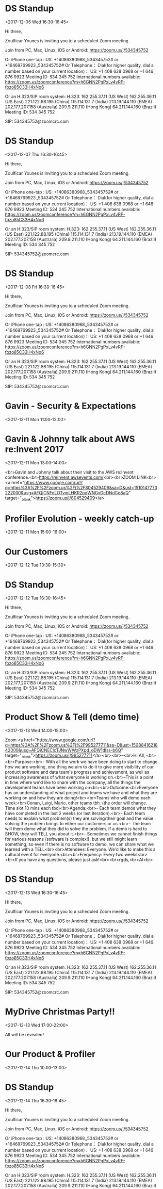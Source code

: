 * DS Standup
  :PROPERTIES:
  :LOCATION: https://zoom.us/j/534345752
  :LINK: [[https://www.google.com/calendar/event?eid=NG5mbGEzaThsZmY2bXMyYmU0bzEyaTk5MXNfMjAxNzEyMDZUMTYzMDAwWiBncmVnLm53b3N1QG15ZHJpdmVzb2x1dGlvbnMuY29t][Go to gcal web page]]
  :ID: 4nfla3i8lff6ms2be4o12i991s_20171206T163000Z
  :END:

  <2017-12-06 Wed 16:30-16:45>

Hi there,

Zoulficar Younes is inviting you to a scheduled Zoom meeting.

Join from PC, Mac, Linux, iOS or Android: https://zoom.us/j/534345752

Or iPhone one-tap :
    US: +14086380968,,534345752#  or +16468769923,,534345752#
Or Telephone：
    Dial(for higher quality, dial a number based on your current location)：
        US: +1 408 638 0968  or +1 646 876 9923
    Meeting ID: 534 345 752
    International numbers available: https://zoom.us/zoomconference?m=h6GNN2PgPxLv4vRF-fozo85C33H4xNo6

Or an H.323/SIP room system:
    H.323:
        162.255.37.11 (US West)
        162.255.36.11 (US East)
        221.122.88.195 (China)
        115.114.131.7 (India)
        213.19.144.110 (EMEA)
        202.177.207.158 (Australia)
        209.9.211.110 (Hong Kong)
        64.211.144.160 (Brazil)
    Meeting ID: 534 345 752

    SIP: 534345752@zoomcrc.com

* DS Standup
  :PROPERTIES:
  :LOCATION: https://zoom.us/j/534345752
  :LINK: [[https://www.google.com/calendar/event?eid=NG5mbGEzaThsZmY2bXMyYmU0bzEyaTk5MXNfMjAxNzEyMDdUMTYzMDAwWiBncmVnLm53b3N1QG15ZHJpdmVzb2x1dGlvbnMuY29t][Go to gcal web page]]
  :ID: 4nfla3i8lff6ms2be4o12i991s_20171207T163000Z
  :END:

  <2017-12-07 Thu 16:30-16:45>

Hi there,

Zoulficar Younes is inviting you to a scheduled Zoom meeting.

Join from PC, Mac, Linux, iOS or Android: https://zoom.us/j/534345752

Or iPhone one-tap :
    US: +14086380968,,534345752#  or +16468769923,,534345752#
Or Telephone：
    Dial(for higher quality, dial a number based on your current location)：
        US: +1 408 638 0968  or +1 646 876 9923
    Meeting ID: 534 345 752
    International numbers available: https://zoom.us/zoomconference?m=h6GNN2PgPxLv4vRF-fozo85C33H4xNo6

Or an H.323/SIP room system:
    H.323:
        162.255.37.11 (US West)
        162.255.36.11 (US East)
        221.122.88.195 (China)
        115.114.131.7 (India)
        213.19.144.110 (EMEA)
        202.177.207.158 (Australia)
        209.9.211.110 (Hong Kong)
        64.211.144.160 (Brazil)
    Meeting ID: 534 345 752

    SIP: 534345752@zoomcrc.com

* DS Standup
  :PROPERTIES:
  :LOCATION: https://zoom.us/j/534345752
  :LINK: [[https://www.google.com/calendar/event?eid=NG5mbGEzaThsZmY2bXMyYmU0bzEyaTk5MXNfMjAxNzEyMDhUMTYzMDAwWiBncmVnLm53b3N1QG15ZHJpdmVzb2x1dGlvbnMuY29t][Go to gcal web page]]
  :ID: 4nfla3i8lff6ms2be4o12i991s_20171208T163000Z
  :END:

  <2017-12-08 Fri 16:30-16:45>

Hi there,

Zoulficar Younes is inviting you to a scheduled Zoom meeting.

Join from PC, Mac, Linux, iOS or Android: https://zoom.us/j/534345752

Or iPhone one-tap :
    US: +14086380968,,534345752#  or +16468769923,,534345752#
Or Telephone：
    Dial(for higher quality, dial a number based on your current location)：
        US: +1 408 638 0968  or +1 646 876 9923
    Meeting ID: 534 345 752
    International numbers available: https://zoom.us/zoomconference?m=h6GNN2PgPxLv4vRF-fozo85C33H4xNo6

Or an H.323/SIP room system:
    H.323:
        162.255.37.11 (US West)
        162.255.36.11 (US East)
        221.122.88.195 (China)
        115.114.131.7 (India)
        213.19.144.110 (EMEA)
        202.177.207.158 (Australia)
        209.9.211.110 (Hong Kong)
        64.211.144.160 (Brazil)
    Meeting ID: 534 345 752

    SIP: 534345752@zoomcrc.com

* Gavin - Security & Expectations
  :PROPERTIES:
  :LOCATION: Board Room
  :LINK: [[https://www.google.com/calendar/event?eid=NmxycGdna2xhc3NrM3MwaWtidnBtcDFpcTQgZ3JlZy5ud29zdUBteWRyaXZlc29sdXRpb25zLmNvbQ][Go to gcal web page]]
  :ID: 6lrpggklassk3s0ikbvpmp1iq4
  :END:

  <2017-12-11 Mon 11:00-12:00>
* Gavin & Johnny talk about AWS re:Invent 2017
  :PROPERTIES:
  :LOCATION: The office
  :LINK: [[https://www.google.com/calendar/event?eid=ZWsxZDU3c2RzNWhpZGhudmdjOTV0OGVoZnNfMjAxNzEyMTFUMTMwMDAwWiBncmVnLm53b3N1QG15ZHJpdmVzb2x1dGlvbnMuY29t][Go to gcal web page]]
  :ID: ek1d57sds5hidhnvgc95t8ehfs_20171211T130000Z
  :END:

  <2017-12-11 Mon 13:00-14:00>

<br>Gavin and Johnny talk about their visit to the AWS re:Invent conference.<br>https://reinvent.awsevents.com/<br><br>ZOOM LINK<br><a href="https://www.google.com/url?q=https%3A%2F%2Fzoom.us%2Fj%2F804529409&amp;sa=D&amp;ust=1510147773222000&amp;usg=AFQjCNFdLOTvmLHKR2pqWNGvDcDNdGe8aQ" target="_blank">https://zoom.us/j/804529409</a>
* Profiler Evolution - weekly catch-up
  :PROPERTIES:
  :LINK: [[https://www.google.com/calendar/event?eid=M2llcGsxNXQ0YWprMWZybmtjaXZqZWRjZWlfMjAxNzEyMTFUMTUwMDAwWiBncmVnLm53b3N1QG15ZHJpdmVzb2x1dGlvbnMuY29t][Go to gcal web page]]
  :ID: 3iepk15t4ajk1frnkcivjedcei_20171211T150000Z
  :END:

  <2017-12-11 Mon 15:00-16:00>
* Our Customers
  :PROPERTIES:
  :LOCATION: Board Room
  :LINK: [[https://www.google.com/calendar/event?eid=MGo3N2tpZ2dwbm82OG9yb2YzcTRpNTc2Z3AgZ3JlZy5ud29zdUBteWRyaXZlc29sdXRpb25zLmNvbQ][Go to gcal web page]]
  :ID: 0j77kiggpno68orof3q4i576gp
  :END:

  <2017-12-12 Tue 13:30-15:30>
* DS Standup
  :PROPERTIES:
  :LOCATION: https://zoom.us/j/534345752
  :LINK: [[https://www.google.com/calendar/event?eid=NG5mbGEzaThsZmY2bXMyYmU0bzEyaTk5MXNfMjAxNzEyMTJUMTYzMDAwWiBncmVnLm53b3N1QG15ZHJpdmVzb2x1dGlvbnMuY29t][Go to gcal web page]]
  :ID: 4nfla3i8lff6ms2be4o12i991s_20171212T163000Z
  :END:

  <2017-12-12 Tue 16:30-16:45>

Hi there,

Zoulficar Younes is inviting you to a scheduled Zoom meeting.

Join from PC, Mac, Linux, iOS or Android: https://zoom.us/j/534345752

Or iPhone one-tap :
    US: +14086380968,,534345752#  or +16468769923,,534345752#
Or Telephone：
    Dial(for higher quality, dial a number based on your current location)：
        US: +1 408 638 0968  or +1 646 876 9923
    Meeting ID: 534 345 752
    International numbers available: https://zoom.us/zoomconference?m=h6GNN2PgPxLv4vRF-fozo85C33H4xNo6

Or an H.323/SIP room system:
    H.323:
        162.255.37.11 (US West)
        162.255.36.11 (US East)
        221.122.88.195 (China)
        115.114.131.7 (India)
        213.19.144.110 (EMEA)
        202.177.207.158 (Australia)
        209.9.211.110 (Hong Kong)
        64.211.144.160 (Brazil)
    Meeting ID: 534 345 752

    SIP: 534345752@zoomcrc.com

* Product Show & Tell (demo time)
  :PROPERTIES:
  :LOCATION: by the main office space screen & Zoom: https://zoom.us/j/995277711
  :LINK: [[https://www.google.com/calendar/event?eid=NWdtbGhkcm50aDlnYnVhMmhsYXZwNDhyZWJfMjAxNzEyMTNUMTQwMDAwWiBncmVnLm53b3N1QG15ZHJpdmVzb2x1dGlvbnMuY29t][Go to gcal web page]]
  :ID: 5gmlhdrnth9gbua2hlavp48reb_20171213T140000Z
  :END:

  <2017-12-13 Wed 14:00-15:00>

Zoom <a href="https://www.google.com/url?q=https%3A%2F%2Fzoom.us%2Fj%2F995277711&amp;sa=D&amp;ust=1508841621842000&amp;usg=AFQjCNECIcTJNwWWzPXpd_oDW1dlss-b6Q" target="_blank">https://zoom.us/j/995277711</a><br><br>--<br>Hi All, <br><br>Purpose:<br>- With all the work we have been doing to start to change how we are working, one thing we aim to do it to give more visibility of our product software and data team's progress and achievement, as well as increasing awareness of what everyone is working on.<br>-This is a point in time where we'd like to share with the company, all the things the development teams have been working on<br><br>Outcome:<br>Everyone has an understanding of what project and teams we have and what they are working on and how they are doing!<br><br>Teams who will demo each week:<br>Conan, Luigi, Mario, other teams tbh. (the order will change.  Time slot 10 mins each tbc)<br>Agenda:<br>- Each team demos what they have completed in the last 2 weeks (or last iteration).<br>- Each team needs to explain what problem(s) they are solving/their goal and the value solving the problem brings to either our customers or us.<br>- The team will them demo what they did to solve the problem.  If a demo is hard to SHOW, they will TELL you about it.<br>- Sometimes we cannot finish things for various reasons (software is complex!), but we still might learn something, so even if there is no software to demo, we can share what we learned with a TELL<br><br>Attendees: Everyone.  We'd like to make this a cultural event for everyone.<br><br>Frequency: Every two weeks<br><br>If you have any questions, please just ask!<br><br>rgds,<br>Al<br>
* DS Standup
  :PROPERTIES:
  :LOCATION: https://zoom.us/j/534345752
  :LINK: [[https://www.google.com/calendar/event?eid=NG5mbGEzaThsZmY2bXMyYmU0bzEyaTk5MXNfMjAxNzEyMTNUMTYzMDAwWiBncmVnLm53b3N1QG15ZHJpdmVzb2x1dGlvbnMuY29t][Go to gcal web page]]
  :ID: 4nfla3i8lff6ms2be4o12i991s_20171213T163000Z
  :END:

  <2017-12-13 Wed 16:30-16:45>

Hi there,

Zoulficar Younes is inviting you to a scheduled Zoom meeting.

Join from PC, Mac, Linux, iOS or Android: https://zoom.us/j/534345752

Or iPhone one-tap :
    US: +14086380968,,534345752#  or +16468769923,,534345752#
Or Telephone：
    Dial(for higher quality, dial a number based on your current location)：
        US: +1 408 638 0968  or +1 646 876 9923
    Meeting ID: 534 345 752
    International numbers available: https://zoom.us/zoomconference?m=h6GNN2PgPxLv4vRF-fozo85C33H4xNo6

Or an H.323/SIP room system:
    H.323:
        162.255.37.11 (US West)
        162.255.36.11 (US East)
        221.122.88.195 (China)
        115.114.131.7 (India)
        213.19.144.110 (EMEA)
        202.177.207.158 (Australia)
        209.9.211.110 (Hong Kong)
        64.211.144.160 (Brazil)
    Meeting ID: 534 345 752

    SIP: 534345752@zoomcrc.com

* MyDrive Christmas Party!!
  :PROPERTIES:
  :LINK: [[https://www.google.com/calendar/event?eid=MnZxamRiZGI5MXBmdTFtYmt0YmRyOTM2MGEgZ3JlZy5ud29zdUBteWRyaXZlc29sdXRpb25zLmNvbQ][Go to gcal web page]]
  :ID: 2vqjdbdb91pfu1mbktbdr9360a
  :END:

  <2017-12-13 Wed 17:00-22:00>

All will be revealed!
* Our Product & Profiler
  :PROPERTIES:
  :LOCATION: Board Room
  :LINK: [[https://www.google.com/calendar/event?eid=NjVubWVpazRuOGNsZ2ZjaGZoZTc5OXJoajUgZ3JlZy5ud29zdUBteWRyaXZlc29sdXRpb25zLmNvbQ][Go to gcal web page]]
  :ID: 65nmeik4n8clgfchfhe799rhj5
  :END:

  <2017-12-14 Thu 10:00-13:00>
* DS Standup
  :PROPERTIES:
  :LOCATION: https://zoom.us/j/534345752
  :LINK: [[https://www.google.com/calendar/event?eid=NG5mbGEzaThsZmY2bXMyYmU0bzEyaTk5MXNfMjAxNzEyMTRUMTYzMDAwWiBncmVnLm53b3N1QG15ZHJpdmVzb2x1dGlvbnMuY29t][Go to gcal web page]]
  :ID: 4nfla3i8lff6ms2be4o12i991s_20171214T163000Z
  :END:

  <2017-12-14 Thu 16:30-16:45>

Hi there,

Zoulficar Younes is inviting you to a scheduled Zoom meeting.

Join from PC, Mac, Linux, iOS or Android: https://zoom.us/j/534345752

Or iPhone one-tap :
    US: +14086380968,,534345752#  or +16468769923,,534345752#
Or Telephone：
    Dial(for higher quality, dial a number based on your current location)：
        US: +1 408 638 0968  or +1 646 876 9923
    Meeting ID: 534 345 752
    International numbers available: https://zoom.us/zoomconference?m=h6GNN2PgPxLv4vRF-fozo85C33H4xNo6

Or an H.323/SIP room system:
    H.323:
        162.255.37.11 (US West)
        162.255.36.11 (US East)
        221.122.88.195 (China)
        115.114.131.7 (India)
        213.19.144.110 (EMEA)
        202.177.207.158 (Australia)
        209.9.211.110 (Hong Kong)
        64.211.144.160 (Brazil)
    Meeting ID: 534 345 752

    SIP: 534345752@zoomcrc.com

* DS Standup
  :PROPERTIES:
  :LOCATION: https://zoom.us/j/534345752
  :LINK: [[https://www.google.com/calendar/event?eid=NG5mbGEzaThsZmY2bXMyYmU0bzEyaTk5MXNfMjAxNzEyMTVUMTYzMDAwWiBncmVnLm53b3N1QG15ZHJpdmVzb2x1dGlvbnMuY29t][Go to gcal web page]]
  :ID: 4nfla3i8lff6ms2be4o12i991s_20171215T163000Z
  :END:

  <2017-12-15 Fri 16:30-16:45>

Hi there,

Zoulficar Younes is inviting you to a scheduled Zoom meeting.

Join from PC, Mac, Linux, iOS or Android: https://zoom.us/j/534345752

Or iPhone one-tap :
    US: +14086380968,,534345752#  or +16468769923,,534345752#
Or Telephone：
    Dial(for higher quality, dial a number based on your current location)：
        US: +1 408 638 0968  or +1 646 876 9923
    Meeting ID: 534 345 752
    International numbers available: https://zoom.us/zoomconference?m=h6GNN2PgPxLv4vRF-fozo85C33H4xNo6

Or an H.323/SIP room system:
    H.323:
        162.255.37.11 (US West)
        162.255.36.11 (US East)
        221.122.88.195 (China)
        115.114.131.7 (India)
        213.19.144.110 (EMEA)
        202.177.207.158 (Australia)
        209.9.211.110 (Hong Kong)
        64.211.144.160 (Brazil)
    Meeting ID: 534 345 752

    SIP: 534345752@zoomcrc.com

* Held for group training session
  :PROPERTIES:
  :LOCATION: The office
  :LINK: [[https://www.google.com/calendar/event?eid=ZWsxZDU3c2RzNWhpZGhudmdjOTV0OGVoZnNfMjAxNzEyMThUMTMwMDAwWiBncmVnLm53b3N1QG15ZHJpdmVzb2x1dGlvbnMuY29t][Go to gcal web page]]
  :ID: ek1d57sds5hidhnvgc95t8ehfs_20171218T130000Z
  :END:

  <2017-12-18 Mon 13:00-14:00>

Hi everyone,

We would like to establish a weekly one hour training slot on a day that most people are in the office so we can use it for all kinds of 'bit sized' training inputs.

The first session will be a LinkedIn and Social Media Policy training on the 22nd Feb with Anne-Sophie.

Thanks!

ZOOM LINK
https://zoom.us/j/804529409
* Profiler Evolution - weekly catch-up
  :PROPERTIES:
  :LINK: [[https://www.google.com/calendar/event?eid=M2llcGsxNXQ0YWprMWZybmtjaXZqZWRjZWlfMjAxNzEyMThUMTUwMDAwWiBncmVnLm53b3N1QG15ZHJpdmVzb2x1dGlvbnMuY29t][Go to gcal web page]]
  :ID: 3iepk15t4ajk1frnkcivjedcei_20171218T150000Z
  :END:

  <2017-12-18 Mon 15:00-16:00>
* DS Standup
  :PROPERTIES:
  :LOCATION: https://zoom.us/j/534345752
  :LINK: [[https://www.google.com/calendar/event?eid=NG5mbGEzaThsZmY2bXMyYmU0bzEyaTk5MXNfMjAxNzEyMTlUMTYzMDAwWiBncmVnLm53b3N1QG15ZHJpdmVzb2x1dGlvbnMuY29t][Go to gcal web page]]
  :ID: 4nfla3i8lff6ms2be4o12i991s_20171219T163000Z
  :END:

  <2017-12-19 Tue 16:30-16:45>

Hi there,

Zoulficar Younes is inviting you to a scheduled Zoom meeting.

Join from PC, Mac, Linux, iOS or Android: https://zoom.us/j/534345752

Or iPhone one-tap :
    US: +14086380968,,534345752#  or +16468769923,,534345752#
Or Telephone：
    Dial(for higher quality, dial a number based on your current location)：
        US: +1 408 638 0968  or +1 646 876 9923
    Meeting ID: 534 345 752
    International numbers available: https://zoom.us/zoomconference?m=h6GNN2PgPxLv4vRF-fozo85C33H4xNo6

Or an H.323/SIP room system:
    H.323:
        162.255.37.11 (US West)
        162.255.36.11 (US East)
        221.122.88.195 (China)
        115.114.131.7 (India)
        213.19.144.110 (EMEA)
        202.177.207.158 (Australia)
        209.9.211.110 (Hong Kong)
        64.211.144.160 (Brazil)
    Meeting ID: 534 345 752

    SIP: 534345752@zoomcrc.com

* Bi-Weekly Data Science Meeting
  :PROPERTIES:
  :LOCATION: Board Room
  :LINK: [[https://www.google.com/calendar/event?eid=MnZqdGY4NjRzNXMyY2pkNzVvNGtlMmplMmtfMjAxNzEyMjBUMTAwMDAwWiBncmVnLm53b3N1QG15ZHJpdmVzb2x1dGlvbnMuY29t][Go to gcal web page]]
  :ID: 2vjtf864s5s2cjd75o4ke2je2k_20171220T100000Z
  :END:

  <2017-12-20 Wed 10:00-10:50>

Hi there,

Zoulficar Younes is inviting you to a scheduled Zoom meeting.

Join from PC, Mac, Linux, iOS or Android: https://zoom.us/j/154467127

Or iPhone one-tap :
    US: +16699006833,,154467127#  or +14086380968,,154467127#
Or Telephone：
    Dial(for higher quality, dial a number based on your current location)：
        US: +1 669 900 6833  or +1 408 638 0968  or +1 646 876 9923
    Meeting ID: 154 467 127
    International numbers available: https://zoom.us/zoomconference?m=yny9ZgRHJ5Nj1lcEwjop5AI-bibyKJE4

Or an H.323/SIP room system:
    H.323:
        162.255.37.11 (US West)
        162.255.36.11 (US East)
        221.122.88.195 (China)
        115.114.131.7 (India)
        213.19.144.110 (EMEA)
        202.177.207.158 (Australia)
        209.9.211.110 (Hong Kong)
        64.211.144.160 (Brazil)
        69.174.57.160 (Canada)
    Meeting ID: 154 467 127

    SIP: 154467127@zoomcrc.com

* DS Standup
  :PROPERTIES:
  :LOCATION: https://zoom.us/j/534345752
  :LINK: [[https://www.google.com/calendar/event?eid=NG5mbGEzaThsZmY2bXMyYmU0bzEyaTk5MXNfMjAxNzEyMjBUMTYzMDAwWiBncmVnLm53b3N1QG15ZHJpdmVzb2x1dGlvbnMuY29t][Go to gcal web page]]
  :ID: 4nfla3i8lff6ms2be4o12i991s_20171220T163000Z
  :END:

  <2017-12-20 Wed 16:30-16:45>

Hi there,

Zoulficar Younes is inviting you to a scheduled Zoom meeting.

Join from PC, Mac, Linux, iOS or Android: https://zoom.us/j/534345752

Or iPhone one-tap :
    US: +14086380968,,534345752#  or +16468769923,,534345752#
Or Telephone：
    Dial(for higher quality, dial a number based on your current location)：
        US: +1 408 638 0968  or +1 646 876 9923
    Meeting ID: 534 345 752
    International numbers available: https://zoom.us/zoomconference?m=h6GNN2PgPxLv4vRF-fozo85C33H4xNo6

Or an H.323/SIP room system:
    H.323:
        162.255.37.11 (US West)
        162.255.36.11 (US East)
        221.122.88.195 (China)
        115.114.131.7 (India)
        213.19.144.110 (EMEA)
        202.177.207.158 (Australia)
        209.9.211.110 (Hong Kong)
        64.211.144.160 (Brazil)
    Meeting ID: 534 345 752

    SIP: 534345752@zoomcrc.com

* DS Standup
  :PROPERTIES:
  :LOCATION: https://zoom.us/j/534345752
  :LINK: [[https://www.google.com/calendar/event?eid=NG5mbGEzaThsZmY2bXMyYmU0bzEyaTk5MXNfMjAxNzEyMjFUMTYzMDAwWiBncmVnLm53b3N1QG15ZHJpdmVzb2x1dGlvbnMuY29t][Go to gcal web page]]
  :ID: 4nfla3i8lff6ms2be4o12i991s_20171221T163000Z
  :END:

  <2017-12-21 Thu 16:30-16:45>

Hi there,

Zoulficar Younes is inviting you to a scheduled Zoom meeting.

Join from PC, Mac, Linux, iOS or Android: https://zoom.us/j/534345752

Or iPhone one-tap :
    US: +14086380968,,534345752#  or +16468769923,,534345752#
Or Telephone：
    Dial(for higher quality, dial a number based on your current location)：
        US: +1 408 638 0968  or +1 646 876 9923
    Meeting ID: 534 345 752
    International numbers available: https://zoom.us/zoomconference?m=h6GNN2PgPxLv4vRF-fozo85C33H4xNo6

Or an H.323/SIP room system:
    H.323:
        162.255.37.11 (US West)
        162.255.36.11 (US East)
        221.122.88.195 (China)
        115.114.131.7 (India)
        213.19.144.110 (EMEA)
        202.177.207.158 (Australia)
        209.9.211.110 (Hong Kong)
        64.211.144.160 (Brazil)
    Meeting ID: 534 345 752

    SIP: 534345752@zoomcrc.com

* DS Standup
  :PROPERTIES:
  :LOCATION: https://zoom.us/j/534345752
  :LINK: [[https://www.google.com/calendar/event?eid=NG5mbGEzaThsZmY2bXMyYmU0bzEyaTk5MXNfMjAxNzEyMjJUMTYzMDAwWiBncmVnLm53b3N1QG15ZHJpdmVzb2x1dGlvbnMuY29t][Go to gcal web page]]
  :ID: 4nfla3i8lff6ms2be4o12i991s_20171222T163000Z
  :END:

  <2017-12-22 Fri 16:30-16:45>

Hi there,

Zoulficar Younes is inviting you to a scheduled Zoom meeting.

Join from PC, Mac, Linux, iOS or Android: https://zoom.us/j/534345752

Or iPhone one-tap :
    US: +14086380968,,534345752#  or +16468769923,,534345752#
Or Telephone：
    Dial(for higher quality, dial a number based on your current location)：
        US: +1 408 638 0968  or +1 646 876 9923
    Meeting ID: 534 345 752
    International numbers available: https://zoom.us/zoomconference?m=h6GNN2PgPxLv4vRF-fozo85C33H4xNo6

Or an H.323/SIP room system:
    H.323:
        162.255.37.11 (US West)
        162.255.36.11 (US East)
        221.122.88.195 (China)
        115.114.131.7 (India)
        213.19.144.110 (EMEA)
        202.177.207.158 (Australia)
        209.9.211.110 (Hong Kong)
        64.211.144.160 (Brazil)
    Meeting ID: 534 345 752

    SIP: 534345752@zoomcrc.com

* Held for group training session
  :PROPERTIES:
  :LOCATION: The office
  :LINK: [[https://www.google.com/calendar/event?eid=ZWsxZDU3c2RzNWhpZGhudmdjOTV0OGVoZnNfMjAxNzEyMjVUMTMwMDAwWiBncmVnLm53b3N1QG15ZHJpdmVzb2x1dGlvbnMuY29t][Go to gcal web page]]
  :ID: ek1d57sds5hidhnvgc95t8ehfs_20171225T130000Z
  :END:

  <2017-12-25 Mon 13:00-14:00>

Hi everyone,

We would like to establish a weekly one hour training slot on a day that most people are in the office so we can use it for all kinds of 'bit sized' training inputs.

The first session will be a LinkedIn and Social Media Policy training on the 22nd Feb with Anne-Sophie.

Thanks!

ZOOM LINK
https://zoom.us/j/804529409
* Profiler Evolution - weekly catch-up
  :PROPERTIES:
  :LINK: [[https://www.google.com/calendar/event?eid=M2llcGsxNXQ0YWprMWZybmtjaXZqZWRjZWlfMjAxNzEyMjVUMTUwMDAwWiBncmVnLm53b3N1QG15ZHJpdmVzb2x1dGlvbnMuY29t][Go to gcal web page]]
  :ID: 3iepk15t4ajk1frnkcivjedcei_20171225T150000Z
  :END:

  <2017-12-25 Mon 15:00-16:00>
* DS Standup
  :PROPERTIES:
  :LOCATION: https://zoom.us/j/534345752
  :LINK: [[https://www.google.com/calendar/event?eid=NG5mbGEzaThsZmY2bXMyYmU0bzEyaTk5MXNfMjAxNzEyMjZUMTYzMDAwWiBncmVnLm53b3N1QG15ZHJpdmVzb2x1dGlvbnMuY29t][Go to gcal web page]]
  :ID: 4nfla3i8lff6ms2be4o12i991s_20171226T163000Z
  :END:

  <2017-12-26 Tue 16:30-16:45>

Hi there,

Zoulficar Younes is inviting you to a scheduled Zoom meeting.

Join from PC, Mac, Linux, iOS or Android: https://zoom.us/j/534345752

Or iPhone one-tap :
    US: +14086380968,,534345752#  or +16468769923,,534345752#
Or Telephone：
    Dial(for higher quality, dial a number based on your current location)：
        US: +1 408 638 0968  or +1 646 876 9923
    Meeting ID: 534 345 752
    International numbers available: https://zoom.us/zoomconference?m=h6GNN2PgPxLv4vRF-fozo85C33H4xNo6

Or an H.323/SIP room system:
    H.323:
        162.255.37.11 (US West)
        162.255.36.11 (US East)
        221.122.88.195 (China)
        115.114.131.7 (India)
        213.19.144.110 (EMEA)
        202.177.207.158 (Australia)
        209.9.211.110 (Hong Kong)
        64.211.144.160 (Brazil)
    Meeting ID: 534 345 752

    SIP: 534345752@zoomcrc.com

* Product Show & Tell (demo time)
  :PROPERTIES:
  :LOCATION: by the main office space screen & Zoom: https://zoom.us/j/995277711
  :LINK: [[https://www.google.com/calendar/event?eid=NWdtbGhkcm50aDlnYnVhMmhsYXZwNDhyZWJfMjAxNzEyMjdUMTQwMDAwWiBncmVnLm53b3N1QG15ZHJpdmVzb2x1dGlvbnMuY29t][Go to gcal web page]]
  :ID: 5gmlhdrnth9gbua2hlavp48reb_20171227T140000Z
  :END:

  <2017-12-27 Wed 14:00-15:00>

Zoom <a href="https://www.google.com/url?q=https%3A%2F%2Fzoom.us%2Fj%2F995277711&amp;sa=D&amp;ust=1508841621842000&amp;usg=AFQjCNECIcTJNwWWzPXpd_oDW1dlss-b6Q" target="_blank">https://zoom.us/j/995277711</a><br><br>--<br>Hi All, <br><br>Purpose:<br>- With all the work we have been doing to start to change how we are working, one thing we aim to do it to give more visibility of our product software and data team's progress and achievement, as well as increasing awareness of what everyone is working on.<br>-This is a point in time where we'd like to share with the company, all the things the development teams have been working on<br><br>Outcome:<br>Everyone has an understanding of what project and teams we have and what they are working on and how they are doing!<br><br>Teams who will demo each week:<br>Conan, Luigi, Mario, other teams tbh. (the order will change.  Time slot 10 mins each tbc)<br>Agenda:<br>- Each team demos what they have completed in the last 2 weeks (or last iteration).<br>- Each team needs to explain what problem(s) they are solving/their goal and the value solving the problem brings to either our customers or us.<br>- The team will them demo what they did to solve the problem.  If a demo is hard to SHOW, they will TELL you about it.<br>- Sometimes we cannot finish things for various reasons (software is complex!), but we still might learn something, so even if there is no software to demo, we can share what we learned with a TELL<br><br>Attendees: Everyone.  We'd like to make this a cultural event for everyone.<br><br>Frequency: Every two weeks<br><br>If you have any questions, please just ask!<br><br>rgds,<br>Al<br>
* DS Standup
  :PROPERTIES:
  :LOCATION: https://zoom.us/j/534345752
  :LINK: [[https://www.google.com/calendar/event?eid=NG5mbGEzaThsZmY2bXMyYmU0bzEyaTk5MXNfMjAxNzEyMjdUMTYzMDAwWiBncmVnLm53b3N1QG15ZHJpdmVzb2x1dGlvbnMuY29t][Go to gcal web page]]
  :ID: 4nfla3i8lff6ms2be4o12i991s_20171227T163000Z
  :END:

  <2017-12-27 Wed 16:30-16:45>

Hi there,

Zoulficar Younes is inviting you to a scheduled Zoom meeting.

Join from PC, Mac, Linux, iOS or Android: https://zoom.us/j/534345752

Or iPhone one-tap :
    US: +14086380968,,534345752#  or +16468769923,,534345752#
Or Telephone：
    Dial(for higher quality, dial a number based on your current location)：
        US: +1 408 638 0968  or +1 646 876 9923
    Meeting ID: 534 345 752
    International numbers available: https://zoom.us/zoomconference?m=h6GNN2PgPxLv4vRF-fozo85C33H4xNo6

Or an H.323/SIP room system:
    H.323:
        162.255.37.11 (US West)
        162.255.36.11 (US East)
        221.122.88.195 (China)
        115.114.131.7 (India)
        213.19.144.110 (EMEA)
        202.177.207.158 (Australia)
        209.9.211.110 (Hong Kong)
        64.211.144.160 (Brazil)
    Meeting ID: 534 345 752

    SIP: 534345752@zoomcrc.com

* DS Standup
  :PROPERTIES:
  :LOCATION: https://zoom.us/j/534345752
  :LINK: [[https://www.google.com/calendar/event?eid=NG5mbGEzaThsZmY2bXMyYmU0bzEyaTk5MXNfMjAxNzEyMjhUMTYzMDAwWiBncmVnLm53b3N1QG15ZHJpdmVzb2x1dGlvbnMuY29t][Go to gcal web page]]
  :ID: 4nfla3i8lff6ms2be4o12i991s_20171228T163000Z
  :END:

  <2017-12-28 Thu 16:30-16:45>

Hi there,

Zoulficar Younes is inviting you to a scheduled Zoom meeting.

Join from PC, Mac, Linux, iOS or Android: https://zoom.us/j/534345752

Or iPhone one-tap :
    US: +14086380968,,534345752#  or +16468769923,,534345752#
Or Telephone：
    Dial(for higher quality, dial a number based on your current location)：
        US: +1 408 638 0968  or +1 646 876 9923
    Meeting ID: 534 345 752
    International numbers available: https://zoom.us/zoomconference?m=h6GNN2PgPxLv4vRF-fozo85C33H4xNo6

Or an H.323/SIP room system:
    H.323:
        162.255.37.11 (US West)
        162.255.36.11 (US East)
        221.122.88.195 (China)
        115.114.131.7 (India)
        213.19.144.110 (EMEA)
        202.177.207.158 (Australia)
        209.9.211.110 (Hong Kong)
        64.211.144.160 (Brazil)
    Meeting ID: 534 345 752

    SIP: 534345752@zoomcrc.com

* DS Standup
  :PROPERTIES:
  :LOCATION: https://zoom.us/j/534345752
  :LINK: [[https://www.google.com/calendar/event?eid=NG5mbGEzaThsZmY2bXMyYmU0bzEyaTk5MXNfMjAxNzEyMjlUMTYzMDAwWiBncmVnLm53b3N1QG15ZHJpdmVzb2x1dGlvbnMuY29t][Go to gcal web page]]
  :ID: 4nfla3i8lff6ms2be4o12i991s_20171229T163000Z
  :END:

  <2017-12-29 Fri 16:30-16:45>

Hi there,

Zoulficar Younes is inviting you to a scheduled Zoom meeting.

Join from PC, Mac, Linux, iOS or Android: https://zoom.us/j/534345752

Or iPhone one-tap :
    US: +14086380968,,534345752#  or +16468769923,,534345752#
Or Telephone：
    Dial(for higher quality, dial a number based on your current location)：
        US: +1 408 638 0968  or +1 646 876 9923
    Meeting ID: 534 345 752
    International numbers available: https://zoom.us/zoomconference?m=h6GNN2PgPxLv4vRF-fozo85C33H4xNo6

Or an H.323/SIP room system:
    H.323:
        162.255.37.11 (US West)
        162.255.36.11 (US East)
        221.122.88.195 (China)
        115.114.131.7 (India)
        213.19.144.110 (EMEA)
        202.177.207.158 (Australia)
        209.9.211.110 (Hong Kong)
        64.211.144.160 (Brazil)
    Meeting ID: 534 345 752

    SIP: 534345752@zoomcrc.com

* Held for group training session
  :PROPERTIES:
  :LOCATION: The office
  :LINK: [[https://www.google.com/calendar/event?eid=ZWsxZDU3c2RzNWhpZGhudmdjOTV0OGVoZnNfMjAxODAxMDFUMTMwMDAwWiBncmVnLm53b3N1QG15ZHJpdmVzb2x1dGlvbnMuY29t][Go to gcal web page]]
  :ID: ek1d57sds5hidhnvgc95t8ehfs_20180101T130000Z
  :END:

  <2018-01-01 Mon 13:00-14:00>

Hi everyone,

We would like to establish a weekly one hour training slot on a day that most people are in the office so we can use it for all kinds of 'bit sized' training inputs.

The first session will be a LinkedIn and Social Media Policy training on the 22nd Feb with Anne-Sophie.

Thanks!

ZOOM LINK
https://zoom.us/j/804529409
* Profiler Evolution - weekly catch-up
  :PROPERTIES:
  :LINK: [[https://www.google.com/calendar/event?eid=M2llcGsxNXQ0YWprMWZybmtjaXZqZWRjZWlfMjAxODAxMDFUMTUwMDAwWiBncmVnLm53b3N1QG15ZHJpdmVzb2x1dGlvbnMuY29t][Go to gcal web page]]
  :ID: 3iepk15t4ajk1frnkcivjedcei_20180101T150000Z
  :END:

  <2018-01-01 Mon 15:00-16:00>
* Bi-Weekly Data Science Meeting
  :PROPERTIES:
  :LOCATION: Board Room
  :LINK: [[https://www.google.com/calendar/event?eid=MnZqdGY4NjRzNXMyY2pkNzVvNGtlMmplMmtfMjAxODAxMDNUMTAwMDAwWiBncmVnLm53b3N1QG15ZHJpdmVzb2x1dGlvbnMuY29t][Go to gcal web page]]
  :ID: 2vjtf864s5s2cjd75o4ke2je2k_20180103T100000Z
  :END:

  <2018-01-03 Wed 10:00-10:50>

Hi there,

Zoulficar Younes is inviting you to a scheduled Zoom meeting.

Join from PC, Mac, Linux, iOS or Android: https://zoom.us/j/154467127

Or iPhone one-tap :
    US: +16699006833,,154467127#  or +14086380968,,154467127#
Or Telephone：
    Dial(for higher quality, dial a number based on your current location)：
        US: +1 669 900 6833  or +1 408 638 0968  or +1 646 876 9923
    Meeting ID: 154 467 127
    International numbers available: https://zoom.us/zoomconference?m=yny9ZgRHJ5Nj1lcEwjop5AI-bibyKJE4

Or an H.323/SIP room system:
    H.323:
        162.255.37.11 (US West)
        162.255.36.11 (US East)
        221.122.88.195 (China)
        115.114.131.7 (India)
        213.19.144.110 (EMEA)
        202.177.207.158 (Australia)
        209.9.211.110 (Hong Kong)
        64.211.144.160 (Brazil)
        69.174.57.160 (Canada)
    Meeting ID: 154 467 127

    SIP: 154467127@zoomcrc.com

* Held for group training session
  :PROPERTIES:
  :LOCATION: The office
  :LINK: [[https://www.google.com/calendar/event?eid=ZWsxZDU3c2RzNWhpZGhudmdjOTV0OGVoZnNfMjAxODAxMDhUMTMwMDAwWiBncmVnLm53b3N1QG15ZHJpdmVzb2x1dGlvbnMuY29t][Go to gcal web page]]
  :ID: ek1d57sds5hidhnvgc95t8ehfs_20180108T130000Z
  :END:

  <2018-01-08 Mon 13:00-14:00>

Hi everyone,

We would like to establish a weekly one hour training slot on a day that most people are in the office so we can use it for all kinds of 'bit sized' training inputs.

The first session will be a LinkedIn and Social Media Policy training on the 22nd Feb with Anne-Sophie.

Thanks!

ZOOM LINK
https://zoom.us/j/804529409
* Profiler Evolution - weekly catch-up
  :PROPERTIES:
  :LINK: [[https://www.google.com/calendar/event?eid=M2llcGsxNXQ0YWprMWZybmtjaXZqZWRjZWlfMjAxODAxMDhUMTUwMDAwWiBncmVnLm53b3N1QG15ZHJpdmVzb2x1dGlvbnMuY29t][Go to gcal web page]]
  :ID: 3iepk15t4ajk1frnkcivjedcei_20180108T150000Z
  :END:

  <2018-01-08 Mon 15:00-16:00>
* Product Show & Tell (demo time)
  :PROPERTIES:
  :LOCATION: by the main office space screen & Zoom: https://zoom.us/j/995277711
  :LINK: [[https://www.google.com/calendar/event?eid=NWdtbGhkcm50aDlnYnVhMmhsYXZwNDhyZWJfMjAxODAxMTBUMTQwMDAwWiBncmVnLm53b3N1QG15ZHJpdmVzb2x1dGlvbnMuY29t][Go to gcal web page]]
  :ID: 5gmlhdrnth9gbua2hlavp48reb_20180110T140000Z
  :END:

  <2018-01-10 Wed 14:00-15:00>

Zoom <a href="https://www.google.com/url?q=https%3A%2F%2Fzoom.us%2Fj%2F995277711&amp;sa=D&amp;ust=1508841621842000&amp;usg=AFQjCNECIcTJNwWWzPXpd_oDW1dlss-b6Q" target="_blank">https://zoom.us/j/995277711</a><br><br>--<br>Hi All, <br><br>Purpose:<br>- With all the work we have been doing to start to change how we are working, one thing we aim to do it to give more visibility of our product software and data team's progress and achievement, as well as increasing awareness of what everyone is working on.<br>-This is a point in time where we'd like to share with the company, all the things the development teams have been working on<br><br>Outcome:<br>Everyone has an understanding of what project and teams we have and what they are working on and how they are doing!<br><br>Teams who will demo each week:<br>Conan, Luigi, Mario, other teams tbh. (the order will change.  Time slot 10 mins each tbc)<br>Agenda:<br>- Each team demos what they have completed in the last 2 weeks (or last iteration).<br>- Each team needs to explain what problem(s) they are solving/their goal and the value solving the problem brings to either our customers or us.<br>- The team will them demo what they did to solve the problem.  If a demo is hard to SHOW, they will TELL you about it.<br>- Sometimes we cannot finish things for various reasons (software is complex!), but we still might learn something, so even if there is no software to demo, we can share what we learned with a TELL<br><br>Attendees: Everyone.  We'd like to make this a cultural event for everyone.<br><br>Frequency: Every two weeks<br><br>If you have any questions, please just ask!<br><br>rgds,<br>Al<br>
* Held for group training session
  :PROPERTIES:
  :LOCATION: The office
  :LINK: [[https://www.google.com/calendar/event?eid=ZWsxZDU3c2RzNWhpZGhudmdjOTV0OGVoZnNfMjAxODAxMTVUMTMwMDAwWiBncmVnLm53b3N1QG15ZHJpdmVzb2x1dGlvbnMuY29t][Go to gcal web page]]
  :ID: ek1d57sds5hidhnvgc95t8ehfs_20180115T130000Z
  :END:

  <2018-01-15 Mon 13:00-14:00>

Hi everyone,

We would like to establish a weekly one hour training slot on a day that most people are in the office so we can use it for all kinds of 'bit sized' training inputs.

The first session will be a LinkedIn and Social Media Policy training on the 22nd Feb with Anne-Sophie.

Thanks!

ZOOM LINK
https://zoom.us/j/804529409
* Profiler Evolution - weekly catch-up
  :PROPERTIES:
  :LINK: [[https://www.google.com/calendar/event?eid=M2llcGsxNXQ0YWprMWZybmtjaXZqZWRjZWlfMjAxODAxMTVUMTUwMDAwWiBncmVnLm53b3N1QG15ZHJpdmVzb2x1dGlvbnMuY29t][Go to gcal web page]]
  :ID: 3iepk15t4ajk1frnkcivjedcei_20180115T150000Z
  :END:

  <2018-01-15 Mon 15:00-16:00>
* Bi-Weekly Data Science Meeting
  :PROPERTIES:
  :LOCATION: Board Room
  :LINK: [[https://www.google.com/calendar/event?eid=MnZqdGY4NjRzNXMyY2pkNzVvNGtlMmplMmtfMjAxODAxMTdUMTAwMDAwWiBncmVnLm53b3N1QG15ZHJpdmVzb2x1dGlvbnMuY29t][Go to gcal web page]]
  :ID: 2vjtf864s5s2cjd75o4ke2je2k_20180117T100000Z
  :END:

  <2018-01-17 Wed 10:00-10:50>

Hi there,

Zoulficar Younes is inviting you to a scheduled Zoom meeting.

Join from PC, Mac, Linux, iOS or Android: https://zoom.us/j/154467127

Or iPhone one-tap :
    US: +16699006833,,154467127#  or +14086380968,,154467127#
Or Telephone：
    Dial(for higher quality, dial a number based on your current location)：
        US: +1 669 900 6833  or +1 408 638 0968  or +1 646 876 9923
    Meeting ID: 154 467 127
    International numbers available: https://zoom.us/zoomconference?m=yny9ZgRHJ5Nj1lcEwjop5AI-bibyKJE4

Or an H.323/SIP room system:
    H.323:
        162.255.37.11 (US West)
        162.255.36.11 (US East)
        221.122.88.195 (China)
        115.114.131.7 (India)
        213.19.144.110 (EMEA)
        202.177.207.158 (Australia)
        209.9.211.110 (Hong Kong)
        64.211.144.160 (Brazil)
        69.174.57.160 (Canada)
    Meeting ID: 154 467 127

    SIP: 154467127@zoomcrc.com

* Held for group training session
  :PROPERTIES:
  :LOCATION: The office
  :LINK: [[https://www.google.com/calendar/event?eid=ZWsxZDU3c2RzNWhpZGhudmdjOTV0OGVoZnNfMjAxODAxMjJUMTMwMDAwWiBncmVnLm53b3N1QG15ZHJpdmVzb2x1dGlvbnMuY29t][Go to gcal web page]]
  :ID: ek1d57sds5hidhnvgc95t8ehfs_20180122T130000Z
  :END:

  <2018-01-22 Mon 13:00-14:00>

Hi everyone,

We would like to establish a weekly one hour training slot on a day that most people are in the office so we can use it for all kinds of 'bit sized' training inputs.

The first session will be a LinkedIn and Social Media Policy training on the 22nd Feb with Anne-Sophie.

Thanks!

ZOOM LINK
https://zoom.us/j/804529409
* Profiler Evolution - weekly catch-up
  :PROPERTIES:
  :LINK: [[https://www.google.com/calendar/event?eid=M2llcGsxNXQ0YWprMWZybmtjaXZqZWRjZWlfMjAxODAxMjJUMTUwMDAwWiBncmVnLm53b3N1QG15ZHJpdmVzb2x1dGlvbnMuY29t][Go to gcal web page]]
  :ID: 3iepk15t4ajk1frnkcivjedcei_20180122T150000Z
  :END:

  <2018-01-22 Mon 15:00-16:00>
* Product Show & Tell (demo time)
  :PROPERTIES:
  :LOCATION: by the main office space screen & Zoom: https://zoom.us/j/995277711
  :LINK: [[https://www.google.com/calendar/event?eid=NWdtbGhkcm50aDlnYnVhMmhsYXZwNDhyZWJfMjAxODAxMjRUMTQwMDAwWiBncmVnLm53b3N1QG15ZHJpdmVzb2x1dGlvbnMuY29t][Go to gcal web page]]
  :ID: 5gmlhdrnth9gbua2hlavp48reb_20180124T140000Z
  :END:

  <2018-01-24 Wed 14:00-15:00>

Zoom <a href="https://www.google.com/url?q=https%3A%2F%2Fzoom.us%2Fj%2F995277711&amp;sa=D&amp;ust=1508841621842000&amp;usg=AFQjCNECIcTJNwWWzPXpd_oDW1dlss-b6Q" target="_blank">https://zoom.us/j/995277711</a><br><br>--<br>Hi All, <br><br>Purpose:<br>- With all the work we have been doing to start to change how we are working, one thing we aim to do it to give more visibility of our product software and data team's progress and achievement, as well as increasing awareness of what everyone is working on.<br>-This is a point in time where we'd like to share with the company, all the things the development teams have been working on<br><br>Outcome:<br>Everyone has an understanding of what project and teams we have and what they are working on and how they are doing!<br><br>Teams who will demo each week:<br>Conan, Luigi, Mario, other teams tbh. (the order will change.  Time slot 10 mins each tbc)<br>Agenda:<br>- Each team demos what they have completed in the last 2 weeks (or last iteration).<br>- Each team needs to explain what problem(s) they are solving/their goal and the value solving the problem brings to either our customers or us.<br>- The team will them demo what they did to solve the problem.  If a demo is hard to SHOW, they will TELL you about it.<br>- Sometimes we cannot finish things for various reasons (software is complex!), but we still might learn something, so even if there is no software to demo, we can share what we learned with a TELL<br><br>Attendees: Everyone.  We'd like to make this a cultural event for everyone.<br><br>Frequency: Every two weeks<br><br>If you have any questions, please just ask!<br><br>rgds,<br>Al<br>
* Held for group training session
  :PROPERTIES:
  :LOCATION: The office
  :LINK: [[https://www.google.com/calendar/event?eid=ZWsxZDU3c2RzNWhpZGhudmdjOTV0OGVoZnNfMjAxODAxMjlUMTMwMDAwWiBncmVnLm53b3N1QG15ZHJpdmVzb2x1dGlvbnMuY29t][Go to gcal web page]]
  :ID: ek1d57sds5hidhnvgc95t8ehfs_20180129T130000Z
  :END:

  <2018-01-29 Mon 13:00-14:00>

Hi everyone,

We would like to establish a weekly one hour training slot on a day that most people are in the office so we can use it for all kinds of 'bit sized' training inputs.

The first session will be a LinkedIn and Social Media Policy training on the 22nd Feb with Anne-Sophie.

Thanks!

ZOOM LINK
https://zoom.us/j/804529409
* Profiler Evolution - weekly catch-up
  :PROPERTIES:
  :LINK: [[https://www.google.com/calendar/event?eid=M2llcGsxNXQ0YWprMWZybmtjaXZqZWRjZWlfMjAxODAxMjlUMTUwMDAwWiBncmVnLm53b3N1QG15ZHJpdmVzb2x1dGlvbnMuY29t][Go to gcal web page]]
  :ID: 3iepk15t4ajk1frnkcivjedcei_20180129T150000Z
  :END:

  <2018-01-29 Mon 15:00-16:00>
